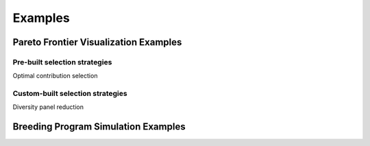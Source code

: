 Examples
########

Pareto Frontier Visualization Examples
======================================

Pre-built selection strategies
------------------------------

Optimal contribution selection

Custom-built selection strategies
---------------------------------

Diversity panel reduction

Breeding Program Simulation Examples
====================================

